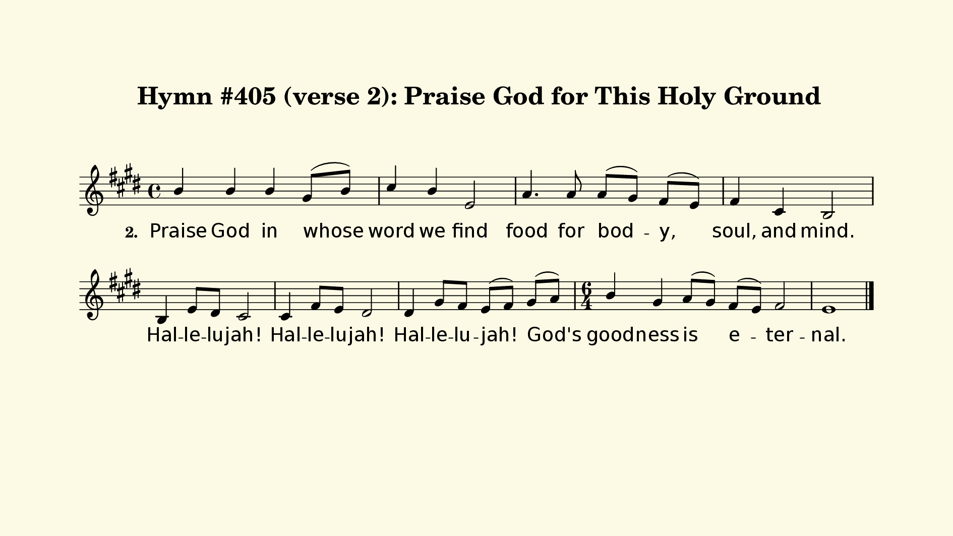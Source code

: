 % This is a lilypond file; running lilypond on it will generate a long single-page
% pdf as well as a midi file.
%
% This is a template file; see README.md for instructions on editing it.
%
% Taken from "Glory To God" the Presbyterian Hymnal, #405 (verse 2 only)

\version "2.18.2"

% There are 4 lines, here labeled A, B, C, and D; each has 4 voices and 3 verses

sopranoNotesA = \relative c'' { b4 b b gis8( b) | cis4 b e,2 | }
verseTwoA     = \lyricmode    { Praise God in whose | word we find | }

sopranoNotesB = \relative c'' { a4. a8 a( gis) fis( e) | fis4 cis b2 | }
verseTwoB     = \lyricmode    { food for bod -- y, | soul, and mind. | }

sopranoNotesC = \relative c'  { b4 e8 dis cis2 | cis4 fis8 e dis2 | dis4 gis8 fis e( fis) }
verseTwoC     = \lyricmode    { Hal -- le -- lu -- jah! | Hal -- le -- lu -- jah! | Hal -- le -- lu -- jah! }

sopranoNotesD = \relative c'' { gis8( a) | \time 6/4 b4 gis a8( gis) fis( e) fis2 | e1 \bar "|." }
verseTwoD     = \lyricmode    { God's | good -- ness is e -- ter -- nal. |}

verseTwo     = { \set stanza = "2. " \verseTwoA     \verseTwoB     \verseTwoC     \verseTwoD     }

sopranoNotes = { \sopranoNotesA \sopranoNotesB \sopranoNotesC \sopranoNotesD }

% this section gives the broad structure of the music

global = {
	\time 4/4
  \set Timing.baseMoment  = #(ly:make-moment 1/4)
  \set Timing.beamExceptions = #'()
	\key e \major
}

% And here is the score:

hymntitle = "Hymn #405 (verse 2): Praise God for This Holy Ground"

\header {
	tagline = ##f
	title = \markup {
		\with-dimensions #'(0 . 0) #'(0 . 0)
		% specify color
		\with-color #(rgb-color 0.99 0.98 0.9)
		% specify size
		\filled-box #'(-1000 . 1000) #'(-1000 . 4000) #0
		\hymntitle
	}
}

\score {
  \new Staff {
    \new Voice = "soprano" {
      \voiceOne
      << \global \sopranoNotes >>
    }
    \addlyrics \verseTwo
  }

	\layout {
		indent = 0.0
		\context {
			\Score
			\override SpacingSpanner.base-shortest-duration = #(ly:make-moment 1/24)
			\override LyricText.font-size = 2.0
			\override LyricText.font-name = #"DejaVu Sans"
			\override BarNumber.break-visibility = ##(#f #f #f)
		}
	}
	\midi {
		\tempo 4 = 90
	}
}


% default is A4: 210 x 297mm
#(set! paper-alist (cons '("my size" . (cons (* 240 mm) (* 135 mm))) paper-alist))
\paper {
  #(set-paper-size "my size")
  markup-system-spacing = #'(
    (stretchability . 10)
    (basic-distance . 15)
    (minimum-distance . 10)
    (padding . 1)
  )
  system-system-spacing = #'(
    (stretchability . 10)
    (basic-distance . 15)
    (minimum-distance . 10)
    (padding . 1)
  )
  top-margin = 20
  left-margin = 20
  right-margin = 20
}
